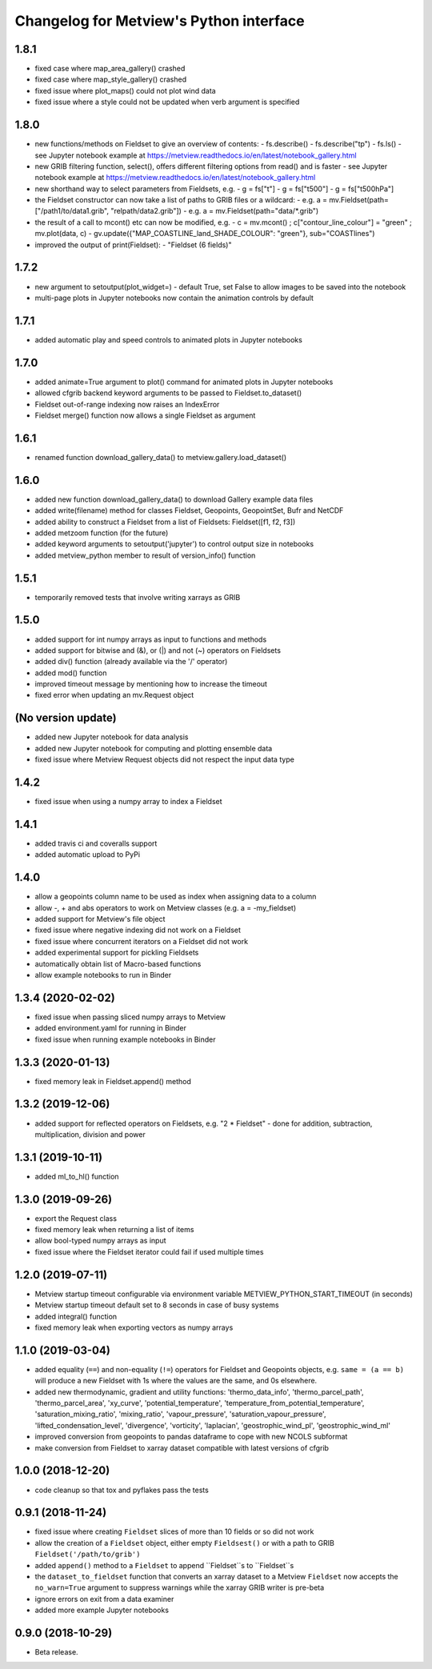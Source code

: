 
Changelog for Metview's Python interface
========================================

1.8.1
------------------
- fixed case where map_area_gallery() crashed
- fixed case where map_style_gallery() crashed
- fixed issue where plot_maps() could not plot wind data
- fixed issue where a style could not be updated when verb argument is specified


1.8.0
------------------
- new functions/methods on Fieldset to give an overview of contents:
  - fs.describe()
  - fs.describe("tp")
  - fs.ls()
  - see Jupyter notebook example at https://metview.readthedocs.io/en/latest/notebook_gallery.html
- new GRIB filtering function, select(), offers different filtering options from read() and is faster
  - see Jupyter notebook example at https://metview.readthedocs.io/en/latest/notebook_gallery.html
- new shorthand way to select parameters from Fieldsets, e.g.
  - g = fs["t"]
  - g = fs["t500"]
  - g = fs["t500hPa"]
- the Fieldset constructor can now take a list of paths to GRIB files or a wildcard:
  - e.g. a = mv.Fieldset(path=["/path1/to/data1.grib", "relpath/data2.grib"])
  - e.g. a = mv.Fieldset(path="data/*.grib")
- the result of a call to mcont() etc can now be modified, e.g.
  - c = mv.mcont() ; c["contour_line_colour"] = "green" ; mv.plot(data, c)
  - gv.update({"MAP_COASTLINE_land_SHADE_COLOUR": "green"}, sub="COASTlines")
- improved the output of print(Fieldset):
  - "Fieldset (6 fields)"


1.7.2
------------------
- new argument to setoutput(plot_widget=) - default True, set False to allow images to be saved into the notebook
- multi-page plots in Jupyter notebooks now contain the animation controls by default


1.7.1
------------------
- added automatic play and speed controls to animated plots in Jupyter notebooks


1.7.0
------------------
- added animate=True argument to plot() command for animated plots in Jupyter notebooks
- allowed cfgrib backend keyword arguments to be passed to Fieldset.to_dataset()
- Fieldset out-of-range indexing now raises an IndexError
- Fieldset merge() function now allows a single Fieldset as argument


1.6.1
------------------
- renamed function download_gallery_data() to metview.gallery.load_dataset()


1.6.0
------------------
- added new function download_gallery_data() to download Gallery example data files
- added write(filename) method for classes Fieldset, Geopoints, GeopointSet, Bufr and NetCDF
- added ability to construct a Fieldset from a list of Fieldsets: Fieldset([f1, f2, f3])
- added metzoom function (for the future)
- added keyword arguments to setoutput('jupyter') to control output size in notebooks
- added metview_python member to result of version_info() function


1.5.1
------------------
- temporarily removed tests that involve writing xarrays as GRIB 


1.5.0
------------------
- added support for int numpy arrays as input to functions and methods
- added support for bitwise and (&), or (|) and not (~) operators on Fieldsets
- added div() function (already available via the '/' operator)
- added mod() function
- improved timeout message by mentioning how to increase the timeout
- fixed error when updating an  mv.Request object


(No version update)
-------------------
- added new Jupyter notebook for data analysis
- added new Jupyter notebook for computing and plotting ensemble data
- fixed issue where Metview Request objects did not respect the input data type

1.4.2
------------------
- fixed issue when using a numpy array to index a Fieldset

1.4.1
------------------
- added travis ci and coveralls support
- added automatic upload to PyPi

1.4.0
------------------
- allow a geopoints column name to be used as index when assigning data to a column
- allow -, + and abs operators to work on Metview classes (e.g. a = -my_fieldset)
- added support for Metview's file object
- fixed issue where negative indexing did not work on a Fieldset
- fixed issue where concurrent iterators on a Fieldset did not work
- added experimental support for pickling Fieldsets
- automatically obtain list of Macro-based functions
- allow example notebooks to run in Binder

1.3.4 (2020-02-02)
------------------
- fixed issue when passing sliced numpy arrays to Metview
- added environment.yaml for running in Binder
- fixed issue when running example notebooks in Binder


1.3.3 (2020-01-13)
------------------
- fixed memory leak in Fieldset.append() method


1.3.2 (2019-12-06)
------------------
- added support for reflected operators on Fieldsets, e.g. "2 * Fieldset"
  - done for addition, subtraction, multiplication, division and power


1.3.1 (2019-10-11)
------------------
- added ml_to_hl() function


1.3.0 (2019-09-26)
------------------

- export the Request class
- fixed memory leak when returning a list of items
- allow bool-typed numpy arrays as input
- fixed issue where the Fieldset iterator could fail if used multiple times


1.2.0 (2019-07-11)
------------------

- Metview startup timeout configurable via environment variable METVIEW_PYTHON_START_TIMEOUT (in seconds)
- Metview startup timeout default set to 8 seconds in case of busy systems
- added integral() function
- fixed memory leak when exporting vectors as numpy arrays


1.1.0 (2019-03-04)
------------------

- added equality (``==``) and non-equality (``!=``) operators for Fieldset and Geopoints objects, e.g. ``same = (a == b)`` will produce a new Fieldset with 1s where the values are the same, and 0s elsewhere.
- added new thermodynamic, gradient and utility functions: 'thermo_data_info', 'thermo_parcel_path', 'thermo_parcel_area', 'xy_curve', 'potential_temperature', 'temperature_from_potential_temperature', 'saturation_mixing_ratio', 'mixing_ratio', 'vapour_pressure', 'saturation_vapour_pressure', 'lifted_condensation_level', 'divergence', 'vorticity', 'laplacian', 'geostrophic_wind_pl', 'geostrophic_wind_ml'
- improved conversion from geopoints to pandas dataframe to cope with new NCOLS subformat
- make conversion from Fieldset to xarray dataset compatible with latest versions of cfgrib


1.0.0 (2018-12-20)
------------------

- code cleanup so that tox and pyflakes pass the tests


0.9.1 (2018-11-24)
------------------

- fixed issue where creating ``Fieldset`` slices of more than 10 fields or so did not work
- allow the creation of a ``Fieldset`` object, either empty ``Fieldsest()`` or with a path to GRIB ``Fieldset('/path/to/grib')``
- added ``append()`` method to a ``Fieldset`` to append ``Fieldset``s to ``Fieldset``s
- the ``dataset_to_fieldset`` function that converts an xarray dataset to a Metview ``Fieldset`` now accepts the ``no_warn=True`` argument to suppress warnings while the xarray GRIB writer is pre-beta
- ignore errors on exit from a data examiner
- added more example Jupyter notebooks


0.9.0 (2018-10-29)
------------------

- Beta release.
